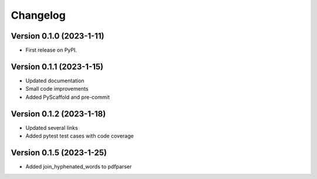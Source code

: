 =========
Changelog
=========

Version 0.1.0 (2023-1-11)
=========================

* First release on PyPI.

Version 0.1.1 (2023-1-15)
=========================

* Updated documentation
* Small code improvements
* Added PyScaffold and pre-commit

Version 0.1.2 (2023-1-18)
=========================

* Updated several links
* Added pytest test cases with code coverage

Version 0.1.5 (2023-1-25)
=========================

* Added join_hyphenated_words to pdfparser
